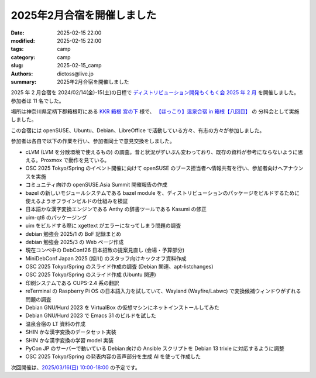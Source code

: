 2025年2月合宿を開催しました
######################################

:date: 2025-02-15 22:00
:modified: 2025-02-15 22:00
:tags: camp
:category: camp
:slug: 2025-02-15_camp
:authors: dictoss@live.jp
:summary: 2025年2月合宿を開催しました

2025 年 2 月合宿を 2024/02/14(金)-15(土)の日程で
`ディストリビューション開発もくもく会 2025 年 2 月 <https://xddc.connpass.com/event/342577/>`_
を開催しました。参加者は 11 名でした。

場所は神奈川県足柄下郡箱根町にある `KKR 箱根 宮の下 <https://miyanoshita.kkr.or.jp/>`_ 様で、
`【ほっこり】温泉合宿 in 箱根【八回目】 <https://svrkcho.connpass.com/event/309773/>`_ の
分科会として実施しました。

この合宿には openSUSE、Ubuntu、Debian、LibreOffice で活動している方々、有志の方々が参加しました。

参加者は各自で以下の作業を行い、参加者同士で意見交換をしました。

- cLVM (LVM を分散環境で使えるもの) の調査。昔と状況がずいぶん変わっており、既存の資料が参考にならないように思える。Proxmox で動作を見ている。
- OSC 2025 Tokyo/Spring のイベント開催に向けて openSUSE のブース担当者へ情報共有を行い、参加者向けへアナウンスを実施
- コミュニティ向けの openSUSE.Asia Summit 開催報告の作成
- bazel の新しいモジュールシステムである bazel module を、ディストリビューションのパッケージをビルドするために使えるようオフラインビルドの仕組みを検証
- 日本語かな漢字変換エンジンである Anthy の辞書ツールである Kasumi の修正
- uim-qt6 のパッケージング
- uim をビルドする際に xgettext がエラーになってしまう問題の調査
- debian 勉強会 2025/1 の BoF 記録まとめ
- debian 勉強会 2025/3 の Web ページ作成
- 現在コンペ中の DebConf26 日本招致の提案見直し (会場・予算部分)
- MiniDebConf Japan 2025 (旭川) のスタッフ向けキックオフ資料作成
- OSC 2025 Tokyo/Spring のスライド作成の調査 (Debian 関連、apt-listchanges)
- OSC 2025 Tokyo/Spring のスライド作成 (Ubuntu 関連)
- 印刷システムである CUPS-2.4 系の翻訳
- reTerminal の Raspberry Pi OS の日本語入力を試していて、Wayland (Wayfire/Labwc) で変換候補ウィンドウがずれる問題の調査
- Debian GNU/Hurd 2023 を VirtualBox の仮想マシンにネットインストールしてみた
- Debian GNU/Hurd 2023 で Emacs 31 のビルドを試した
- 温泉合宿の LT 資料の作成
- SHIN かな漢字変換のデータセット実装
- SHIN かな漢字変換の学習 model 実装
- PyCon JP のサーバーで動いている Debian 向けの Ansible スクリプトを Debian 13 trixie に対応するように調整
- OSC 2025 Tokyo/Spring の発表内容の音声部分を生成 AI を使って作成した

次回開催は、`2025/03/16(日) 10:00-18:00 <https://xddc.connpass.com/event/346527/>`_ の予定です。
